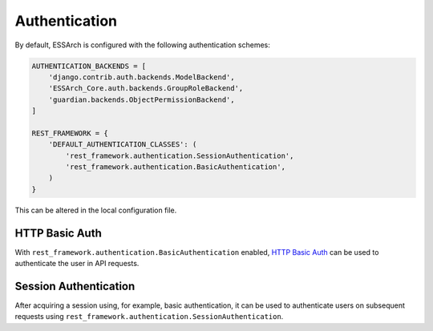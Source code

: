 ================
 Authentication
================

By default, ESSArch is configured with the following authentication schemes:


.. code-block:: python

   AUTHENTICATION_BACKENDS = [
       'django.contrib.auth.backends.ModelBackend',
       'ESSArch_Core.auth.backends.GroupRoleBackend',
       'guardian.backends.ObjectPermissionBackend',
   ]

   REST_FRAMEWORK = {
       'DEFAULT_AUTHENTICATION_CLASSES': (
           'rest_framework.authentication.SessionAuthentication',
           'rest_framework.authentication.BasicAuthentication',
       )
   }

This can be altered in the local configuration file.

HTTP Basic Auth
----------------------------

With ``rest_framework.authentication.BasicAuthentication`` enabled, `HTTP Basic
Auth`_ can be used to authenticate the user in API requests.

..  http:example:: curl

   GET /api/me/ HTTP/1.1
   Host: localhost
   Accept: application/json
   Authorization: Basic YWRtaW46YWRtaW4=


   HTTP/1.1 200 OK
   Content-Type: application/json

   {
     "url": "http://localhost/api/me/",
     "id": 4,
     "username": "admin",
     "first_name": "Firstname",
     "last_name": "Lastname",
     "email": "admin@example.com",
     "organizations": [
       {
         "id": 1,
         "name": "Default",
         "group_type": 1
       }
     ],
     "is_staff": true,
     "is_active": true,
     "is_superuser": false,
     "last_login": "2018-09-28T08:34:25.905182+02:00",
     "date_joined": "2018-08-04T17:54:42+02:00",
     "permissions": [
       "ip.get_from_storage_as_new",
       "ip.delete_archived",
       "ip.delete_last_generation",
       "storage.storage_migration",
       "profiles.add_profile",
       "ip.diff-check",
       "tags.create_archive"
     ],
     "user_permissions": [],
     "ip_list_columns": [
       "label",
       "object_identifier_value",
       "start_date",
       "end_date",
       "delete"
     ],
     "ip_list_view_type": "ip",
     "file_browser_view_type": "grid",
     "current_organization": {
       "id": 1,
       "name": "Default",
       "group_type": 1
     },
     "notifications_enabled": true
   }


Session Authentication
----------------------------

After acquiring a session using, for example, basic authentication, it can be used to authenticate users on subsequent requests using ``rest_framework.authentication.SessionAuthentication``.

.. _HTTP Basic Auth: https://tools.ietf.org/html/rfc7617

